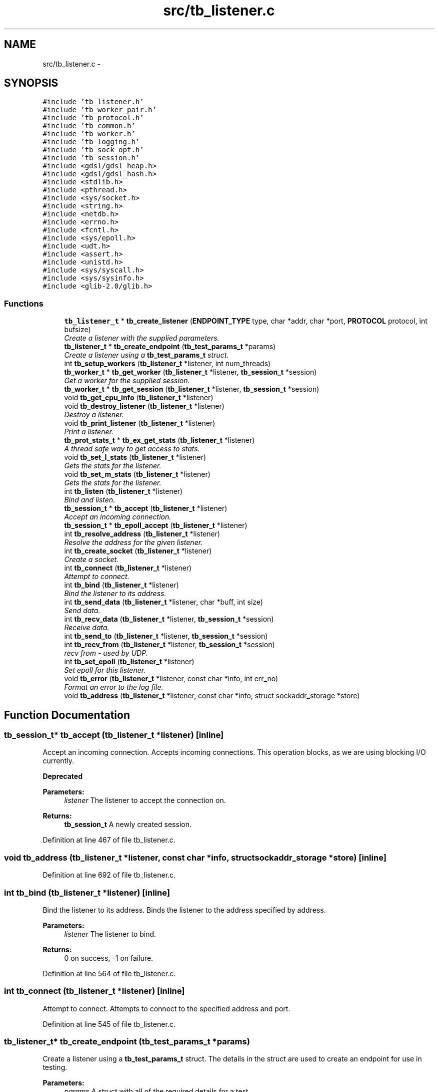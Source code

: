 .TH "src/tb_listener.c" 3 "Wed Feb 12 2014" "Version 0.2" "TestBed" \" -*- nroff -*-
.ad l
.nh
.SH NAME
src/tb_listener.c \- 
.SH SYNOPSIS
.br
.PP
\fC#include 'tb_listener\&.h'\fP
.br
\fC#include 'tb_worker_pair\&.h'\fP
.br
\fC#include 'tb_protocol\&.h'\fP
.br
\fC#include 'tb_common\&.h'\fP
.br
\fC#include 'tb_worker\&.h'\fP
.br
\fC#include 'tb_logging\&.h'\fP
.br
\fC#include 'tb_sock_opt\&.h'\fP
.br
\fC#include 'tb_session\&.h'\fP
.br
\fC#include <gdsl/gdsl_heap\&.h>\fP
.br
\fC#include <gdsl/gdsl_hash\&.h>\fP
.br
\fC#include <stdlib\&.h>\fP
.br
\fC#include <pthread\&.h>\fP
.br
\fC#include <sys/socket\&.h>\fP
.br
\fC#include <string\&.h>\fP
.br
\fC#include <netdb\&.h>\fP
.br
\fC#include <errno\&.h>\fP
.br
\fC#include <fcntl\&.h>\fP
.br
\fC#include <sys/epoll\&.h>\fP
.br
\fC#include <udt\&.h>\fP
.br
\fC#include <assert\&.h>\fP
.br
\fC#include <unistd\&.h>\fP
.br
\fC#include <sys/syscall\&.h>\fP
.br
\fC#include <sys/sysinfo\&.h>\fP
.br
\fC#include <glib-2\&.0/glib\&.h>\fP
.br

.SS "Functions"

.in +1c
.ti -1c
.RI "\fBtb_listener_t\fP * \fBtb_create_listener\fP (\fBENDPOINT_TYPE\fP type, char *addr, char *port, \fBPROTOCOL\fP protocol, int bufsize)"
.br
.RI "\fICreate a listener with the supplied parameters\&. \fP"
.ti -1c
.RI "\fBtb_listener_t\fP * \fBtb_create_endpoint\fP (\fBtb_test_params_t\fP *params)"
.br
.RI "\fICreate a listener using a \fBtb_test_params_t\fP struct\&. \fP"
.ti -1c
.RI "int \fBtb_setup_workers\fP (\fBtb_listener_t\fP *listener, int num_threads)"
.br
.ti -1c
.RI "\fBtb_worker_t\fP * \fBtb_get_worker\fP (\fBtb_listener_t\fP *listener, \fBtb_session_t\fP *session)"
.br
.RI "\fIGet a worker for the supplied session\&. \fP"
.ti -1c
.RI "\fBtb_worker_t\fP * \fBtb_get_session\fP (\fBtb_listener_t\fP *listener, \fBtb_session_t\fP *session)"
.br
.ti -1c
.RI "void \fBtb_get_cpu_info\fP (\fBtb_listener_t\fP *listener)"
.br
.ti -1c
.RI "void \fBtb_destroy_listener\fP (\fBtb_listener_t\fP *listener)"
.br
.RI "\fIDestroy a listener\&. \fP"
.ti -1c
.RI "void \fBtb_print_listener\fP (\fBtb_listener_t\fP *listener)"
.br
.RI "\fIPrint a listener\&. \fP"
.ti -1c
.RI "\fBtb_prot_stats_t\fP * \fBtb_ex_get_stats\fP (\fBtb_listener_t\fP *listener)"
.br
.RI "\fIA thread safe way to get access to stats\&. \fP"
.ti -1c
.RI "void \fBtb_set_l_stats\fP (\fBtb_listener_t\fP *listener)"
.br
.RI "\fIGets the stats for the listener\&. \fP"
.ti -1c
.RI "void \fBtb_set_m_stats\fP (\fBtb_listener_t\fP *listener)"
.br
.RI "\fIGets the stats for the listener\&. \fP"
.ti -1c
.RI "int \fBtb_listen\fP (\fBtb_listener_t\fP *listener)"
.br
.RI "\fIBind and listen\&. \fP"
.ti -1c
.RI "\fBtb_session_t\fP * \fBtb_accept\fP (\fBtb_listener_t\fP *listener)"
.br
.RI "\fIAccept an incoming connection\&. \fP"
.ti -1c
.RI "\fBtb_session_t\fP * \fBtb_epoll_accept\fP (\fBtb_listener_t\fP *listener)"
.br
.ti -1c
.RI "int \fBtb_resolve_address\fP (\fBtb_listener_t\fP *listener)"
.br
.RI "\fIResolve the address for the given listener\&. \fP"
.ti -1c
.RI "int \fBtb_create_socket\fP (\fBtb_listener_t\fP *listener)"
.br
.RI "\fICreate a socket\&. \fP"
.ti -1c
.RI "int \fBtb_connect\fP (\fBtb_listener_t\fP *listener)"
.br
.RI "\fIAttempt to connect\&. \fP"
.ti -1c
.RI "int \fBtb_bind\fP (\fBtb_listener_t\fP *listener)"
.br
.RI "\fIBind the listener to its address\&. \fP"
.ti -1c
.RI "int \fBtb_send_data\fP (\fBtb_listener_t\fP *listener, char *buff, int size)"
.br
.RI "\fISend data\&. \fP"
.ti -1c
.RI "int \fBtb_recv_data\fP (\fBtb_listener_t\fP *listener, \fBtb_session_t\fP *session)"
.br
.RI "\fIReceive data\&. \fP"
.ti -1c
.RI "int \fBtb_send_to\fP (\fBtb_listener_t\fP *listener, \fBtb_session_t\fP *session)"
.br
.ti -1c
.RI "int \fBtb_recv_from\fP (\fBtb_listener_t\fP *listener, \fBtb_session_t\fP *session)"
.br
.RI "\fIrecv from - used by UDP\&. \fP"
.ti -1c
.RI "int \fBtb_set_epoll\fP (\fBtb_listener_t\fP *listener)"
.br
.RI "\fISet epoll for this listener\&. \fP"
.ti -1c
.RI "void \fBtb_error\fP (\fBtb_listener_t\fP *listener, const char *info, int err_no)"
.br
.RI "\fIFormat an error to the log file\&. \fP"
.ti -1c
.RI "void \fBtb_address\fP (\fBtb_listener_t\fP *listener, const char *info, struct sockaddr_storage *store)"
.br
.in -1c
.SH "Function Documentation"
.PP 
.SS "\fBtb_session_t\fP* tb_accept (\fBtb_listener_t\fP *listener)\fC [inline]\fP"

.PP
Accept an incoming connection\&. Accepts incoming connections\&. This operation blocks, as we are using blocking I/O currently\&.
.PP
\fBDeprecated\fP
.RS 4
.RE
.PP
\fBParameters:\fP
.RS 4
\fIlistener\fP The listener to accept the connection on\&. 
.RE
.PP
\fBReturns:\fP
.RS 4
\fBtb_session_t\fP A newly created session\&. 
.RE
.PP

.PP
Definition at line 467 of file tb_listener\&.c\&.
.SS "void tb_address (\fBtb_listener_t\fP *listener, const char *info, struct sockaddr_storage *store)\fC [inline]\fP"

.PP
Definition at line 692 of file tb_listener\&.c\&.
.SS "int tb_bind (\fBtb_listener_t\fP *listener)\fC [inline]\fP"

.PP
Bind the listener to its address\&. Binds the listener to the address specified by address\&.
.PP
\fBParameters:\fP
.RS 4
\fIlistener\fP The listener to bind\&. 
.RE
.PP
\fBReturns:\fP
.RS 4
0 on success, -1 on failure\&. 
.RE
.PP

.PP
Definition at line 564 of file tb_listener\&.c\&.
.SS "int tb_connect (\fBtb_listener_t\fP *listener)\fC [inline]\fP"

.PP
Attempt to connect\&. Attempts to connect to the specified address and port\&. 
.PP
Definition at line 545 of file tb_listener\&.c\&.
.SS "\fBtb_listener_t\fP* tb_create_endpoint (\fBtb_test_params_t\fP *params)"

.PP
Create a listener using a \fBtb_test_params_t\fP struct\&. The details in the struct are used to create an endpoint for use in testing\&.
.PP
\fBParameters:\fP
.RS 4
\fIparams\fP A struct with all of the required details for a test\&. 
.RE
.PP
\fBReturns:\fP
.RS 4
the endpoint to test with\&. 
.RE
.PP

.PP
Definition at line 158 of file tb_listener\&.c\&.
.SS "\fBtb_listener_t\fP* tb_create_listener (\fBENDPOINT_TYPE\fPtype, char *addr, char *port, \fBPROTOCOL\fPprotocol, intbufsize)"

.PP
Create a listener with the supplied parameters\&. Creates a listener and the accociated data structures\&.
.PP
\fBParameters:\fP
.RS 4
\fItype\fP The type of endpoint to create\&. 
.br
\fIaddr\fP The address to bind to\&. 
.br
\fIport\fP The port to bind to\&. 
.br
\fInum_threads\fP The number of worker threads to use\&.
.RE
.PP
\fBReturns:\fP
.RS 4
The newly created listener\&. 
.RE
.PP

.PP
Definition at line 38 of file tb_listener\&.c\&.
.SS "int tb_create_socket (\fBtb_listener_t\fP *listener)\fC [inline]\fP"

.PP
Create a socket\&. Creates a new socket for the specified listener\&.
.PP
\fBParameters:\fP
.RS 4
\fIThe\fP listener to create the socket for\&. 
.RE
.PP

.PP
Definition at line 527 of file tb_listener\&.c\&.
.SS "void tb_destroy_listener (\fBtb_listener_t\fP *listener)"

.PP
Destroy a listener\&. Destroys the listener, and its associated data structures\&.
.PP
\fBParameters:\fP
.RS 4
\fIlistener\fP The listener to destroy\&. 
.RE
.PP

.PP
Definition at line 282 of file tb_listener\&.c\&.
.SS "\fBtb_session_t\fP* tb_epoll_accept (\fBtb_listener_t\fP *listener)"

.PP
Definition at line 488 of file tb_listener\&.c\&.
.SS "void tb_error (\fBtb_listener_t\fP *listener, const char *info, interr_no)\fC [inline]\fP"

.PP
Format an error to the log file\&. 
.PP
Definition at line 676 of file tb_listener\&.c\&.
.SS "\fBtb_prot_stats_t\fP* tb_ex_get_stats (\fBtb_listener_t\fP *listener)"

.PP
A thread safe way to get access to stats\&. This method controls access to the stats generated by testbed\&. These stats are updated every second, and can be read once\&. If the data that can be obtained by this function has already been read, it blocks until new data has arrived\&.
.PP
\fBParameters:\fP
.RS 4
\fIlistener\fP The listener for which to get the stats from\&. 
.RE
.PP
\fBReturns:\fP
.RS 4
\fBtb_prot_stats_t\fP with the stats inserted\&. 
.RE
.PP

.PP
Definition at line 362 of file tb_listener\&.c\&.
.SS "void tb_get_cpu_info (\fBtb_listener_t\fP *listener)"
Gets the tid from syscall and pthread_self, sets them in the listener\&. 
.PP
Definition at line 276 of file tb_listener\&.c\&.
.SS "\fBtb_worker_t\fP* tb_get_session (\fBtb_listener_t\fP *listener, \fBtb_session_t\fP *session)"

.PP
Definition at line 270 of file tb_listener\&.c\&.
.SS "\fBtb_worker_t\fP* tb_get_worker (\fBtb_listener_t\fP *listener, \fBtb_session_t\fP *session)"

.PP
Get a worker for the supplied session\&. Fetches a worker to perform work based on the information contained in the \fBtb_session_t\fP struct\&. If no such session exists (when a new connection is created) then this session will be added to the hashtable, and assigned a worker\&. 
.PP
Definition at line 244 of file tb_listener\&.c\&.
.SS "int tb_listen (\fBtb_listener_t\fP *listener)\fC [inline]\fP"

.PP
Bind and listen\&. Binds the listener to the specified port and ip address, and then begins listening\&.
.PP
\fBParameters:\fP
.RS 4
\fIlistener\fP The listener to listen\&. 
.RE
.PP
\fBReturns:\fP
.RS 4
0 
.RE
.PP

.PP
Definition at line 449 of file tb_listener\&.c\&.
.SS "void tb_print_listener (\fBtb_listener_t\fP *listener)"

.PP
Print a listener\&. Prints the given listener to stdout\&.
.PP
\fBParameters:\fP
.RS 4
\fIlistener\fP The listener to print the values for\&. 
.RE
.PP

.PP
Definition at line 338 of file tb_listener\&.c\&.
.SS "int tb_recv_data (\fBtb_listener_t\fP *listener, \fBtb_session_t\fP *session)\fC [inline]\fP"

.PP
Receive data\&. 
.PP
Definition at line 606 of file tb_listener\&.c\&.
.SS "int tb_recv_from (\fBtb_listener_t\fP *listener, \fBtb_session_t\fP *session)\fC [inline]\fP"

.PP
recv from - used by UDP\&. 
.PP
Definition at line 643 of file tb_listener\&.c\&.
.SS "int tb_resolve_address (\fBtb_listener_t\fP *listener)"

.PP
Resolve the address for the given listener\&. \fBParameters:\fP
.RS 4
\fIlistener\fP The listener to resolve the address for\&. 
.RE
.PP
\fBReturns:\fP
.RS 4
0 if there was no error, -1 otherwise\&. 
.RE
.PP

.PP
Definition at line 497 of file tb_listener\&.c\&.
.SS "int tb_send_data (\fBtb_listener_t\fP *listener, char *buff, intsize)\fC [inline]\fP"

.PP
Send data\&. 
.PP
Definition at line 582 of file tb_listener\&.c\&.
.SS "int tb_send_to (\fBtb_listener_t\fP *listener, \fBtb_session_t\fP *session)\fC [inline]\fP"

.PP
Definition at line 626 of file tb_listener\&.c\&.
.SS "int tb_set_epoll (\fBtb_listener_t\fP *listener)\fC [inline]\fP"

.PP
Set epoll for this listener\&. 
.PP
Definition at line 659 of file tb_listener\&.c\&.
.SS "void tb_set_l_stats (\fBtb_listener_t\fP *listener)"

.PP
Gets the stats for the listener\&. This method collects the stats for single connection servers\&. The stats are saved in the listener->stats field\&.
.PP
\fBPrecondition:\fP
.RS 4
The listener must be of a single connection type\&. 
.RE
.PP
\fBParameters:\fP
.RS 4
\fIlistener\fP The listener to collect stats for\&. 
.RE
.PP

.PP
Definition at line 383 of file tb_listener\&.c\&.
.SS "void tb_set_m_stats (\fBtb_listener_t\fP *listener)"

.PP
Gets the stats for the listener\&. This method collects the stats for multiple connection servers\&. The stats are saved in each of the sessions stats structs, and the total number of bytes sent are saved in the listener->stats struct\&.
.PP
\fBPrecondition:\fP
.RS 4
The listener must be of the multiple connection type\&. 
.RE
.PP
\fBParameters:\fP
.RS 4
\fIlistener\fP The listener to collect stats for\&. 
.RE
.PP

.PP
Definition at line 417 of file tb_listener\&.c\&.
.SS "int tb_setup_workers (\fBtb_listener_t\fP *listener, intnum_threads)"

.PP
Definition at line 232 of file tb_listener\&.c\&.
.SH "Author"
.PP 
Generated automatically by Doxygen for TestBed from the source code\&.
